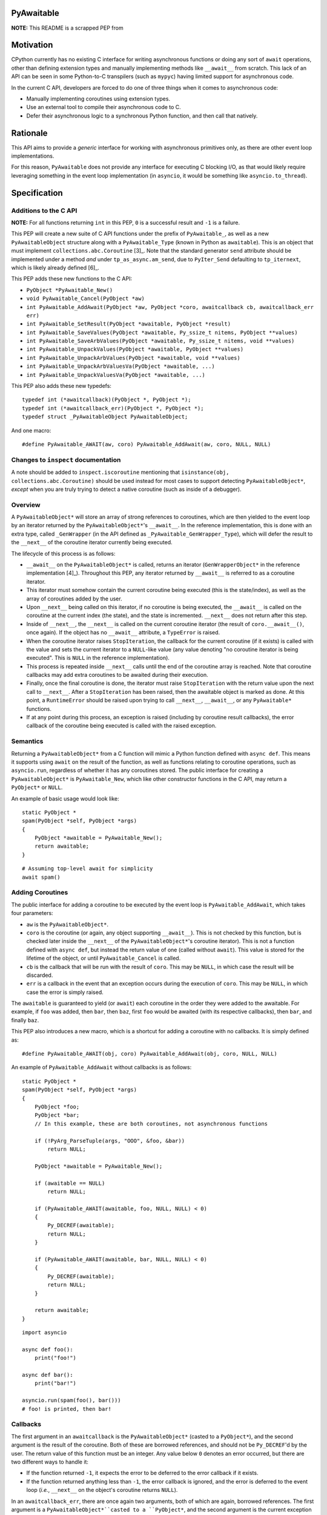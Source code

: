 PyAwaitable
===========

**NOTE:** This README is a scrapped PEP from 

Motivation
==========

CPython currently has no existing C interface for writing asynchronous functions or doing any sort of ``await`` operations, other than defining extension types and manually implementing methods like ``__await__`` from scratch. This lack of an API can be seen in some Python-to-C transpilers (such as ``mypyc``) having limited support for asynchronous code.

In the current C API, developers are forced to do one of three things when it comes to asynchronous code:

- Manually implementing coroutines using extension types.
- Use an external tool to compile their asynchronous code to C.
- Defer their asynchronous logic to a synchronous Python function, and then call that natively.

Rationale
=========

This API aims to provide a *generic* interface for working with asynchronous primitives only, as there are other event loop implementations.

For this reason, ``PyAwaitable`` does not provide any interface for executing C blocking I/O, as that would likely require leveraging something in the event loop implementation (in ``asyncio``, it would be something like ``asyncio.to_thread``).


Specification
=============

Additions to the C API
----------------------

**NOTE:** For all functions returning ``int`` in this PEP, ``0`` is a successful result and ``-1`` is a failure.

This PEP will create a new suite of C API functions under the prefix of ``PyAwaitable_``, as well as a new ``PyAwaitableObject`` structure along with a ``PyAwaitable_Type`` (known in Python as ``awaitable``). This is an object that must implement ``collections.abc.Coroutine`` [3]_. Note that the standard generator ``send`` attribute should be implemented under a method *and* under ``tp_as_async.am_send``, due to ``PyIter_Send`` defaulting to ``tp_iternext``, which is likely already defined [6]_.

This PEP adds these new functions to the C API:

- ``PyObject *PyAwaitable_New()``
- ``void PyAwaitable_Cancel(PyObject *aw)``
- ``int PyAwaitable_AddAwait(PyObject *aw, PyObject *coro, awaitcallback cb, awaitcallback_err err)``
- ``int PyAwaitable_SetResult(PyObject *awaitable, PyObject *result)``
- ``int PyAwaitable_SaveValues(PyObject *awaitable, Py_ssize_t nitems, PyObject **values)``
- ``int PyAwaitable_SaveArbValues(PyObject *awaitable, Py_ssize_t nitems, void **values)``
- ``int PyAwaitable_UnpackValues(PyObject *awaitable, PyObject **values)``
- ``int PyAwaitable_UnpackArbValues(PyObject *awaitable, void **values)``
- ``int PyAwaitable_UnpackArbValuesVa(PyObject *awaitable, ...)``
- ``int PyAwaitable_UnpackValuesVa(PyObject *awaitable, ...)``

This PEP also adds these new typedefs:

::

    typedef int (*awaitcallback)(PyObject *, PyObject *);
    typedef int (*awaitcallback_err)(PyObject *, PyObject *);
    typedef struct _PyAwaitableObject PyAwaitableObject;

And one macro:

::

    #define PyAwaitable_AWAIT(aw, coro) PyAwaitable_AddAwait(aw, coro, NULL, NULL)

Changes to ``inspect`` documentation
------------------------------------

A note should be added to ``inspect.iscoroutine`` mentioning that ``isinstance(obj, collections.abc.Coroutine)`` should be used instead for most cases to support detecting ``PyAwaitableObject*``, *except* when you are truly trying to detect a native coroutine (such as inside of a debugger). 

Overview
--------

A ``PyAwaitableObject*`` will store an array of strong references to coroutines, which are then yielded to the event loop by an iterator returned by the ``PyAwaitableObject*``'s ``__await__``. In the reference implementation, this is done with an extra type, called ``_GenWrapper`` (in the API defined as ``_PyAwaitable_GenWrapper_Type``), which will defer the result to the ``__next__`` of the coroutine iterator currently being executed.

The lifecycle of this process is as follows:

- ``__await__`` on the ``PyAwaitableObject*`` is called, returns an iterator (``GenWrapperObject*`` in the reference implementation [4]_). Throughout this PEP, any iterator returned by ``__await__`` is referred to as a coroutine iterator.
- This iterator must somehow contain the current coroutine being executed (this is the state/index), as well as the array of coroutines added by the user. 
- Upon ``__next__`` being called on this iterator, if no coroutine is being executed, the ``__await__`` is called on the coroutine at the current index (the state), and the state is incremented. ``__next__`` does not return after this step.
- Inside of ``__next__``, the ``__next__`` is called on the current coroutine iterator (the result of ``coro.__await__()``, once again). If the object has no ``__await__`` attribute, a ``TypeError`` is raised.
- When the coroutine iterator raises ``StopIteration``, the callback for the current coroutine (if it exists) is called with the value and sets the current iterator to a ``NULL``-like value (any value denoting "no coroutine iterator is being executed". This is ``NULL`` in the reference implementation).
- This process is repeated inside ``__next__`` calls until the end of the coroutine array is reached. Note that coroutine callbacks may add extra coroutines to be awaited during their execution.
- Finally, once the final coroutine is done, the iterator must raise ``StopIteration`` with the return value upon the next call to ``__next__``. After a ``StopIteration`` has been raised, then the awaitable object is marked as done. At this point, a ``RuntimeError`` should be raised upon trying to call ``__next__``, ``__await__``, or any ``PyAwaitable*`` functions.
- If at any point during this process, an exception is raised (including by coroutine result callbacks), the error callback of the coroutine being executed is called with the raised exception.

Semantics
---------

Returning a ``PyAwaitableObject*`` from a C function will mimic a Python function defined with ``async def``. This means it supports using ``await`` on the result of the function, as well as functions relating to coroutine operations, such as ``asyncio.run``, regardless of whether it has any coroutines stored. The public interface for creating a ``PyAwaitableObject*`` is ``PyAwaitable_New``, which like other constructor functions in the C API, may return a ``PyObject*`` or ``NULL``.

An example of basic usage would look like:

::

    static PyObject *
    spam(PyObject *self, PyObject *args)
    {
        PyObject *awaitable = PyAwaitable_New();
        return awaitable;
    }

::

    # Assuming top-level await for simplicity
    await spam()


Adding Coroutines
-----------------

The public interface for adding a coroutine to be executed by the event loop is ``PyAwaitable_AddAwait``, which takes four parameters:

- ``aw`` is the ``PyAwaitableObject*``.
- ``coro`` is the coroutine (or again, any object supporting ``__await__``). This is not checked by this function, but is checked later inside the ``__next__`` of the ``PyAwaitableObject*``'s coroutine iterator). This is not a function defined with ``async def``, but instead the return value of one (called without ``await``). This value is stored for the lifetime of the object, or until ``PyAwaitable_Cancel`` is called.
- ``cb`` is the callback that will be run with the result of ``coro``. This may be ``NULL``, in which case the result will be discarded.
- ``err`` is a callback in the event that an exception occurs during the execution of ``coro``. This may be ``NULL``, in which case the error is simply raised.

The ``awaitable`` is guaranteed to yield (or ``await``) each coroutine in the order they were added to the awaitable. For example, if ``foo`` was added, then ``bar``, then ``baz``, first ``foo`` would be awaited (with its respective callbacks), then ``bar``, and finally ``baz``.

This PEP also introduces a new macro, which is a shortcut for adding a coroutine with no callbacks. It is simply defined as:

::

    #define PyAwaitable_AWAIT(obj, coro) PyAwaitable_AddAwait(obj, coro, NULL, NULL)


An example of ``PyAwaitable_AddAwait`` without callbacks is as follows:

::

    static PyObject *
    spam(PyObject *self, PyObject *args)
    {
        PyObject *foo;
        PyObject *bar;
        // In this example, these are both coroutines, not asynchronous functions
        
        if (!PyArg_ParseTuple(args, "OOO", &foo, &bar))
            return NULL;

        PyObject *awaitable = PyAwaitable_New();

        if (awaitable == NULL)
            return NULL;

        if (PyAwaitable_AWAIT(awaitable, foo, NULL, NULL) < 0)
        {
            Py_DECREF(awaitable);
            return NULL;
        }
        
        if (PyAwaitable_AWAIT(awaitable, bar, NULL, NULL) < 0)
        {
            Py_DECREF(awaitable);
            return NULL;
        }
        
        return awaitable;
    }

::
    
    import asyncio

    async def foo():
        print("foo!")

    async def bar():
        print("bar!")

    asyncio.run(spam(foo(), bar()))
    # foo! is printed, then bar!


Callbacks
---------

The first argument in an ``awaitcallback`` is the ``PyAwaitableObject*`` (casted to a ``PyObject*``), and the second argument is the result of the coroutine. Both of these are borrowed references, and should not be ``Py_DECREF``'d by the user. The return value of this function must be an integer. Any value below ``0`` denotes an error occurred, but there are two different ways to handle it:

- If the function returned ``-1``, it expects the error to be deferred to the error callback if it exists.
- If the function returned anything less than ``-1``, the error callback is ignored, and the error is deferred to the event loop (*i.e.*, ``__next__`` on the object's coroutine returns ``NULL``).

In an ``awaitcallback_err``, there are once again two arguments, both of which are again, borrowed references. The first argument is a ``PyAwaitableObject*``casted to a ``PyObject*``, and the second argument is the current exception (via ``PyErr_GetRaisedException``). Likewise, this function can also return an error, which is once again denoted by a value less than ``0``. This function also has two ways to handle exceptions:

- ``-1`` denotes that the original error should be restored via ``PyErr_SetRaisedException``.
- ``-2`` or lower says to not restore the error, and instead use the current error set by the callback. If no error is set, a ``SystemError`` is raised.

If either of these callbacks return an error value without an exception set, a ``SystemError`` is raised.

An example of using callbacks is shown below:

::
    static int
    spam_callback(PyObject *awaitable, PyObject *result)
    {
        printf("coro returned result: ");
        PyObject_Print(result, stdout, Py_PRINT_RAW);
        putc('\n');

        return 0;
    }


    static PyObject *
    spam(PyObject *self, PyObject *args)
    {
        PyObject *coro;
        if (!PyArg_ParseTuple(args, "O", &coro))
            return NULL;

        PyObject *awaitable = PyAwaitable_New();

        if (PyAwaitable_AddAwait(awaitable, coro, spam_callback, NULL) < 0)
        {
            Py_DECREF(awaitable);
            return NULL;
        }

        return awaitable;
    }

Setting Results
---------------

``PyAwaitable_SetResult`` is the API function for setting the return value of a ``PyAwaitableObject*``. If ``PyAwaitable_SetResult`` is never called, the default return value is ``None``. This function may be called multiple times, in which case the previous return value is replaced. The ``PyAwaitableObject*`` must store a strong reference to the result, and is only decremented upon deallocation (or upon setting a new result).

Cancelling
----------

The function for cancelling a ``PyAwaitableObject*`` is ``PyAwaitable_Cancel``. This function must decrement any references to coroutines added. This function should only be used in callbacks and should raise a ``SystemError`` if called without any coroutines added. Note that coroutines may be added after this function is called, but is only possible to do in the same callback (as execution will stop when no coroutines are left). An example of usage is below:

::

    static int
    spam_callback(PyObject *awaitable, PyObject *result)
    {
        if (PyAwaitable_Cancel(awaitable) < 0)
            return -1;

        // Assume result is a coroutine
        if (PyAwaitable_AWAIT(awaitable, result) < 0)
            return -1;

        return 0;
    }

Storing and Fetching Values
---------------------------

Every ``PyAwaitableObject*`` must contain an array of strong references to ``PyObject*``, as well as an array of ``void*`` (referred to as arbitrary values in this PEP). Both of these may be stored in any way (such as in a ``list``), but in the reference implementation they are simply allocated via ``PyMem_Calloc`` [4]_. Both of these arrays must be separate, and deallocated at the end of the object's lifetime. ``PyAwaitable_Save*`` functions are the public functions for saving values to a ``PyAwaitableObject*``. ``PyAwaitable_Save*`` functions append to the existing array if called multiple times.

``PyAwaitable_Save*Va`` functions take a variadic number of arguments via an ellipsis, while the other functions take an array. In the case of a varadic function, the ``nargs`` parameter should match the number of passed arguments.

Saved values must be unpacked to a callback via passing pointers to local variables (*i.e.*, ``void**`` or ``PyObject**``) to ``PyAwaitable_UnpackValues`` or ``PyAwaitable_UnpackArbValues``. These functions do not take a ``nargs`` parameter, and instead, expect a number of arguments equal to that passed in the ``PyAwaitable_Save*`` function. Parameters that are not needed should be passed as ``NULL`` instead of a pointer.

An example of saving and unpacking values is shown below:

::

    static int
    spam_callback(PyObject *awaitable, PyObject *result)
    {
        PyObject *value;
        if (PyAwaitable_UnpackValuesVa(awaitable, &value) < 0)
            return -1;

        long a = PyLong_AsLong(result);
        long b = PyLong_AsLong(value);
        if (PyErr_Occurred())
            return -1;

        PyObject *ret = PyLong_FromLong(a + b);
        if (ret == NULL)
            return -1;

        if (PyAwaitable_SetResult(awaitable, ret) < 0)
        {
            Py_DECREF(ret);
            return -1;
        }
        Py_DECREF(ret);

        return 0;
    }

    static PyObject *
    spam(PyObject *awaitable, PyObject *args)
    {
        PyObject *value;
        PyObject *coro;

        if (!PyArg_ParseTuple(args, "OO", &value, &coro))
            return NULL;

        PyObject *awaitable = PyAwaitable_New();
        if (awaitable == NULL)
            return NULL;

        if (PyAwaitable_SaveValuesVa(awaitable, 1, value) < 0)
        {
            Py_DECREF(awaitable);
            return NULL;
        }

        if (PyAwaitable_AddAwait(awaitable, coro, spam_callback, NULL) < 0)
        {
            Py_DECREF(awaitable);
            return NULL;
        }

        return awaitable;
    }

::

    # Assuming top-level await
    async def foo():
        await ...  # Pretend to do some blocking I/O
        return 39

    await spam(3, foo())  # 42

Copyright
=========

This document is placed in the public domain or under the
CC0-1.0-Universal license, whichever is more permissive.
